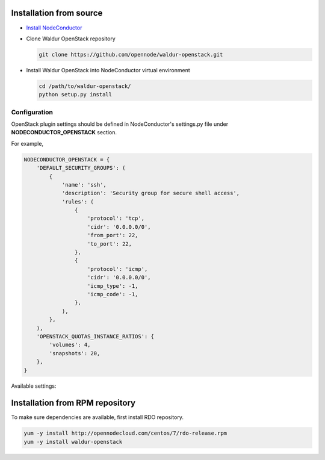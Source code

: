 Installation from source
------------------------

* `Install NodeConductor <http://nodeconductor.readthedocs.org/en/latest/guide/intro.html#installation-from-source>`_

* Clone Waldur OpenStack repository

  .. code-block:: bash

    git clone https://github.com/opennode/waldur-openstack.git

* Install Waldur OpenStack into NodeConductor virtual environment

  .. code-block:: bash

    cd /path/to/waldur-openstack/
    python setup.py install

Configuration
+++++++++++++

OpenStack plugin settings should be defined in NodeConductor's settings.py file
under **NODECONDUCTOR_OPENSTACK** section.

For example,

.. code-block:: python

      NODECONDUCTOR_OPENSTACK = {
          'DEFAULT_SECURITY_GROUPS': (
              {
                  'name': 'ssh',
                  'description': 'Security group for secure shell access',
                  'rules': (
                      {
                          'protocol': 'tcp',
                          'cidr': '0.0.0.0/0',
                          'from_port': 22,
                          'to_port': 22,
                      },
                      {
                          'protocol': 'icmp',
                          'cidr': '0.0.0.0/0',
                          'icmp_type': -1,
                          'icmp_code': -1,
                      },
                  ),
              },
          ),
          'OPENSTACK_QUOTAS_INSTANCE_RATIOS': {
              'volumes': 4,
              'snapshots': 20,
          },
      }

Available settings:

.. glossary::

    DEFAULT_SECURITY_GROUPS
      A list of security groups that will be created for all tenants.

      Each entry is a dictionary with the following keys:

        name
          Short name of the security group.

        description
          Detailed description of the security group.

        rules
          List of firewall rules that make up the security group.

          Each entry is a dictionary with the following keys:

        protocol
          Transport layer protocol the rule applies to.
          Must be one of *tcp*, *udp* or *icmp*.

        cidr
          IPv4 network of packet source.
          Must be a string in `CIDR notation <https://en.wikipedia.org/wiki/Classless_Inter-Domain_Routing>`_.

        from_port
          Start of packet destination port range.
          Must be a number in range from 1 to 65535.

          For *tcp* and *udp* protocols only.

        to_port
          End of packet destination port range.
          Must be a number in range from 1 to 65535.
          Must not be less than **from_port**.

          For *tcp* and *udp* protocols only.

        icmp_type
          ICMP type of the packet.
          Must be a number in range from -1 to 255.

        See also: `ICMP Types and Codes <http://www.nthelp.com/icmp.html>`_.

        For *icmp* protocol only.

        icmp_code
          ICMP code of the packet.
          Must be a number in range from -1 to 255.

          See also: `ICMP Types and Codes <http://www.nthelp.com/icmp.html>`_.

          For *icmp* protocol only.

    MAX_CONCURRENT_PROVISION
      Dictionary with model name as key and concurrent resources provisioning limit as value.


Installation from RPM repository
--------------------------------

To make sure dependencies are available, first install RDO repository.

.. code-block:: bash

    yum -y install http://opennodecloud.com/centos/7/rdo-release.rpm
    yum -y install waldur-openstack
